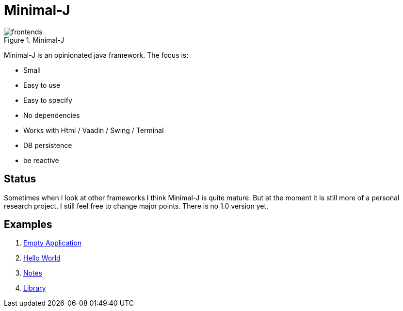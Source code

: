 = Minimal-J

image::doc/frontends.png[title="Minimal-J"]

Minimal-J is an opinionated java framework. The focus is:

* Small
* Easy to use
* Easy to specify
* No dependencies
* Works with Html / Vaadin / Swing / Terminal
* DB persistence
* be reactive

== Status

Sometimes when I look at other frameworks I think Minimal-J is quite mature.
But at the moment it is still more of a personal research project. I still
feel free to change major points. There is no 1.0 version yet.

== Examples

. link:example/001_EmptyApplication/doc/001.adoc[Empty Application]
. link:example/002_HelloWorld/doc/002.adoc[Hello World]
. link:example/003_Notes/doc/003.adoc[Notes]
. link:example/004_Library/doc/004.adoc[Library]

